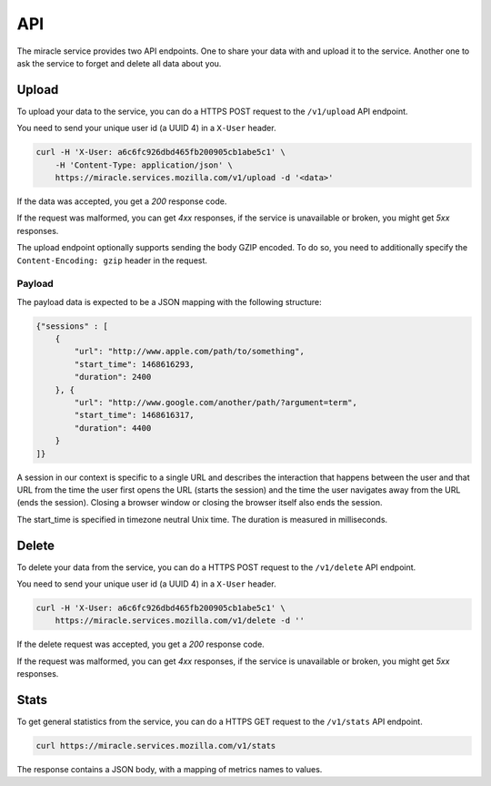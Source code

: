 ===
API
===

The miracle service provides two API endpoints. One to share your
data with and upload it to the service. Another one to ask the service
to forget and delete all data about you.


Upload
======

To upload your data to the service, you can do a HTTPS POST request to
the ``/v1/upload`` API endpoint.

You need to send your unique user id (a UUID 4) in a ``X-User`` header.

.. code-block:: bash

    curl -H 'X-User: a6c6fc926dbd465fb200905cb1abe5c1' \
        -H 'Content-Type: application/json' \
        https://miracle.services.mozilla.com/v1/upload -d '<data>'

If the data was accepted, you get a `200` response code.

If the request was malformed, you can get `4xx` responses, if the
service is unavailable or broken, you might get `5xx` responses.

The upload endpoint optionally supports sending the body GZIP encoded.
To do so, you need to additionally specify the ``Content-Encoding: gzip``
header in the request.


Payload
-------

The payload data is expected to be a JSON mapping with the following
structure:

.. code-block:: javascript

    {"sessions" : [
        {
            "url": "http://www.apple.com/path/to/something",
            "start_time": 1468616293,
            "duration": 2400
        }, {
            "url": "http://www.google.com/another/path/?argument=term",
            "start_time": 1468616317,
            "duration": 4400
        }
    ]}

A session in our context is specific to a single URL and describes the
interaction that happens between the user and that URL from the time
the user first opens the URL (starts the session) and the time the user
navigates away from the URL (ends the session). Closing a browser window
or closing the browser itself also ends the session.

The start_time is specified in timezone neutral Unix time.
The duration is measured in milliseconds.


Delete
======

To delete your data from the service, you can do a HTTPS POST request to
the ``/v1/delete`` API endpoint.

You need to send your unique user id (a UUID 4) in a ``X-User`` header.

.. code-block:: bash

    curl -H 'X-User: a6c6fc926dbd465fb200905cb1abe5c1' \
        https://miracle.services.mozilla.com/v1/delete -d ''

If the delete request was accepted, you get a `200` response code.

If the request was malformed, you can get `4xx` responses, if the
service is unavailable or broken, you might get `5xx` responses.


Stats
=====

To get general statistics from the service, you can do a HTTPS GET
request to the ``/v1/stats`` API endpoint.

.. code-block:: bash

    curl https://miracle.services.mozilla.com/v1/stats

The response contains a JSON body, with a mapping of metrics names
to values.
